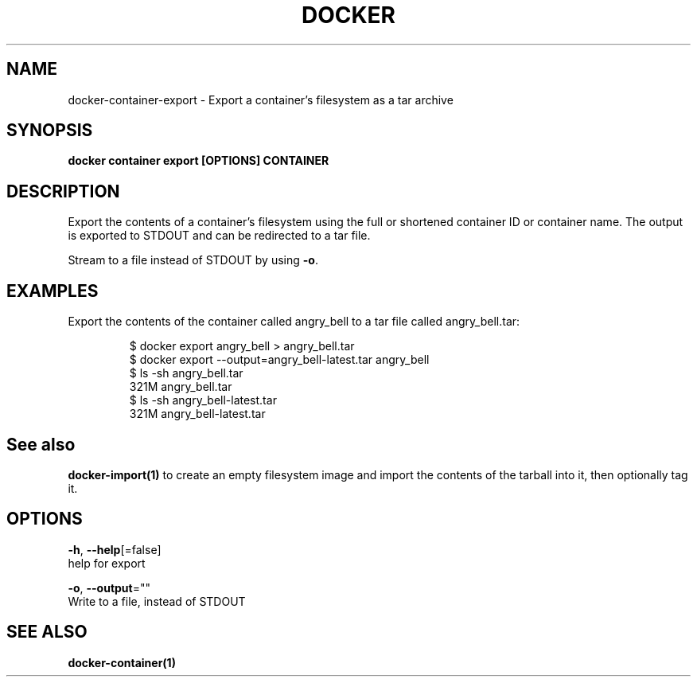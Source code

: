 .TH "DOCKER" "1" "Aug 2018" "Docker Community" "" 
.nh
.ad l


.SH NAME
.PP
docker\-container\-export \- Export a container's filesystem as a tar archive


.SH SYNOPSIS
.PP
\fBdocker container export [OPTIONS] CONTAINER\fP


.SH DESCRIPTION
.PP
Export the contents of a container's filesystem using the full or shortened
container ID or container name. The output is exported to STDOUT and can be
redirected to a tar file.

.PP
Stream to a file instead of STDOUT by using \fB\-o\fP\&.


.SH EXAMPLES
.PP
Export the contents of the container called angry\_bell to a tar file
called angry\_bell.tar:

.PP
.RS

.nf
$ docker export angry\_bell > angry\_bell.tar
$ docker export \-\-output=angry\_bell\-latest.tar angry\_bell
$ ls \-sh angry\_bell.tar
321M angry\_bell.tar
$ ls \-sh angry\_bell\-latest.tar
321M angry\_bell\-latest.tar

.fi
.RE


.SH See also
.PP
\fBdocker\-import(1)\fP to create an empty filesystem image
and import the contents of the tarball into it, then optionally tag it.


.SH OPTIONS
.PP
\fB\-h\fP, \fB\-\-help\fP[=false]
    help for export

.PP
\fB\-o\fP, \fB\-\-output\fP=""
    Write to a file, instead of STDOUT


.SH SEE ALSO
.PP
\fBdocker\-container(1)\fP
